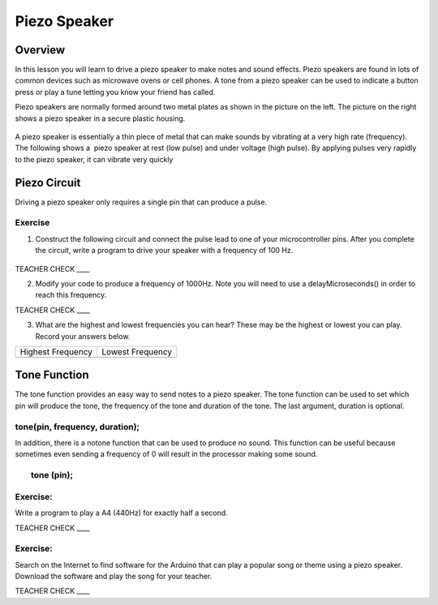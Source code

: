 Piezo Speaker
=============

Overview
--------

In this lesson you will learn to drive a piezo speaker to make notes and
sound effects. Piezo speakers are found in lots of common devices such
as microwave ovens or cell phones. A tone from a piezo speaker can be
used to indicate a button press or play a tune letting you know your
friend has called.

Piezo speakers are normally formed around two metal plates as shown in
the picture on the left. The picture on the right shows a piezo speaker
in a secure plastic housing.

.. figure:: images/image42.png
   :alt: 

A piezo speaker is essentially a thin piece of metal that can make
sounds by vibrating at a very high rate (frequency). The following shows
a  piezo speaker at rest (low pulse) and under voltage (high pulse). By
applying pulses very rapidly to the piezo speaker, it can vibrate very
quickly

.. figure:: images/image32.png
   :alt: 

Piezo Circuit
-------------

Driving a piezo speaker only requires a single pin that can produce a
pulse.

Exercise
~~~~~~~~

1. Construct the following circuit and connect the pulse lead to one of
   your microcontroller pins. After you complete the circuit, write a
   program to drive your speaker with a frequency of 100 Hz.

.. figure:: images/image111.png
   :alt: 

TEACHER CHECK \_\_\_\_

2. Modify your code to produce a frequency of 1000Hz. Note you will need
   to use a delayMicroseconds() in order to reach this frequency.

TEACHER CHECK \_\_\_\_

3. What are the highest and lowest frequencies you can hear? These may
   be the highest or lowest you can play. Record your answers below.

+---------------------+--------------------+
| Highest Frequency   | Lowest Frequency   |
+---------------------+--------------------+
+---------------------+--------------------+

Tone Function
-------------

The tone function provides an easy way to send notes to a piezo speaker.
The tone function can be used to set which pin will produce the tone,
the frequency of the tone and duration of the tone. The last argument,
duration is optional.

tone(pin, frequency, duration);
~~~~~~~~~~~~~~~~~~~~~~~~~~~~~~~

In addition, there is a notone function that can be used to produce no
sound. This function can be useful because sometimes even sending a
frequency of 0 will result in the processor making some sound.

        tone (pin);
~~~~~~~~~~~~~~~~~~~

Exercise:
~~~~~~~~~

Write a program to play a A4 (440Hz) for exactly half a second.

TEACHER CHECK \_\_\_\_

Exercise:
~~~~~~~~~

Search on the Internet to find software for the Arduino that can play a
popular song or theme using a piezo speaker. Download the software and
play the song for your teacher.

TEACHER CHECK \_\_\_\_
